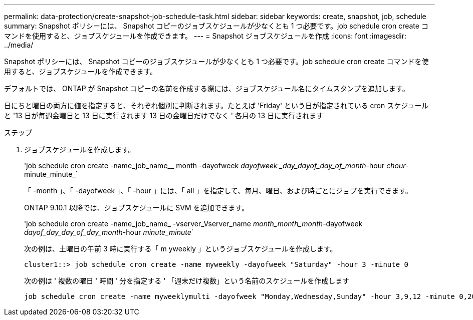 ---
permalink: data-protection/create-snapshot-job-schedule-task.html 
sidebar: sidebar 
keywords: create, snapshot, job, schedule 
summary: Snapshot ポリシーには、 Snapshot コピーのジョブスケジュールが少なくとも 1 つ必要です。job schedule cron create コマンドを使用すると、ジョブスケジュールを作成できます。 
---
= Snapshot ジョブスケジュールを作成
:icons: font
:imagesdir: ../media/


[role="lead"]
Snapshot ポリシーには、 Snapshot コピーのジョブスケジュールが少なくとも 1 つ必要です。job schedule cron create コマンドを使用すると、ジョブスケジュールを作成できます。

デフォルトでは、 ONTAP が Snapshot コピーの名前を作成する際には、ジョブスケジュール名にタイムスタンプを追加します。

日にちと曜日の両方に値を指定すると、それぞれ個別に判断されます。たとえば 'Friday' という日が指定されている cron スケジュールと '13 日が毎週金曜日と 13 日に実行されます 13 日の金曜日だけでなく ' 各月の 13 日に実行されます

.ステップ
. ジョブスケジュールを作成します。
+
'job schedule cron create -name_job_name__ month -dayofweek _dayofweek _day_dayof_day_of_month_-hour _chour_-minute_minute_`

+
「 -month 」、「 -dayofweek 」、「 -hour 」には、「 all 」を指定して、毎月、曜日、および時ごとにジョブを実行できます。

+
ONTAP 9.10.1 以降では、ジョブスケジュールに SVM を追加できます。

+
'job schedule cron create -name_job_name_ -vserver_Vserver_name _month_month_month_-dayofweek _dayof_day_day_of_day_month_-hour _minute_minute_`

+
次の例は、土曜日の午前 3 時に実行する「 m yweekly 」というジョブスケジュールを作成します。

+
[listing]
----
cluster1::> job schedule cron create -name myweekly -dayofweek "Saturday" -hour 3 -minute 0
----
+
次の例は ' 複数の曜日 ' 時間 ' 分を指定する ' 「週末だけ複数」という名前のスケジュールを作成します

+
[listing]
----
job schedule cron create -name myweeklymulti -dayofweek "Monday,Wednesday,Sunday" -hour 3,9,12 -minute 0,20,50
----

